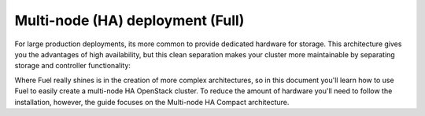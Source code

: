 .. index:: Reference Architectures: HA Full, HA Full

.. _HA_Full:

Multi-node (HA) deployment (Full)
=================================

For large production deployments, its more common to provide
dedicated hardware for storage. This architecture gives you the advantages of 
high availability, but this clean separation makes your cluster more 
maintainable by separating storage and controller functionality:

.. image:: /_images/deployment-ha-full_svg.jpg
  :align: center

Where Fuel really shines is in the creation of more complex architectures, so 
in this document you'll learn how to use Fuel to easily create a multi-node HA 
OpenStack cluster. To reduce the amount of hardware you'll need to follow the 
installation, however, the guide focuses on the Multi-node HA Compact 
architecture.
